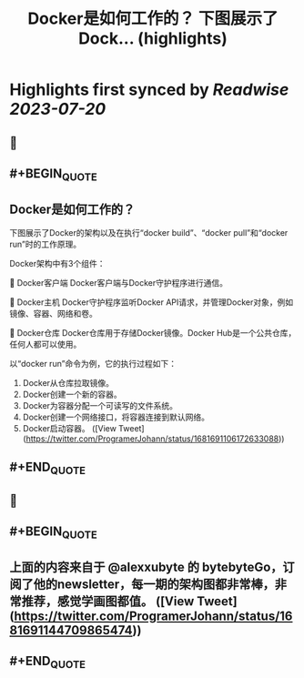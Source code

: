 :PROPERTIES:
:title: Docker是如何工作的？ 下图展示了Dock... (highlights)
:END:

:PROPERTIES:
:author: [[ProgramerJohann on Twitter]]
:full-title: "Docker是如何工作的？ 下图展示了Dock..."
:category: [[tweets]]
:url: https://twitter.com/ProgramerJohann/status/1681691106172633088
:END:

* Highlights first synced by [[Readwise]] [[2023-07-20]]
** 📌
** #+BEGIN_QUOTE
** Docker是如何工作的？

下图展示了Docker的架构以及在执行“docker build”、“docker pull”和“docker run”时的工作原理。

Docker架构中有3个组件：

🔹 Docker客户端
Docker客户端与Docker守护程序进行通信。

🔹 Docker主机
Docker守护程序监听Docker API请求，并管理Docker对象，例如镜像、容器、网络和卷。

🔹 Docker仓库
Docker仓库用于存储Docker镜像。Docker Hub是一个公共仓库，任何人都可以使用。

以“docker run”命令为例，它的执行过程如下：
1. Docker从仓库拉取镜像。
2. Docker创建一个新的容器。
3. Docker为容器分配一个可读写的文件系统。
4. Docker创建一个网络接口，将容器连接到默认网络。
5. Docker启动容器。  ([View Tweet](https://twitter.com/ProgramerJohann/status/1681691106172633088))
** #+END_QUOTE
** 📌
** #+BEGIN_QUOTE
** 上面的内容来自于 @alexxubyte 的 bytebyteGo，订阅了他的newsletter，每一期的架构图都非常棒，非常推荐，感觉学画图都值。  ([View Tweet](https://twitter.com/ProgramerJohann/status/1681691144709865474))
** #+END_QUOTE